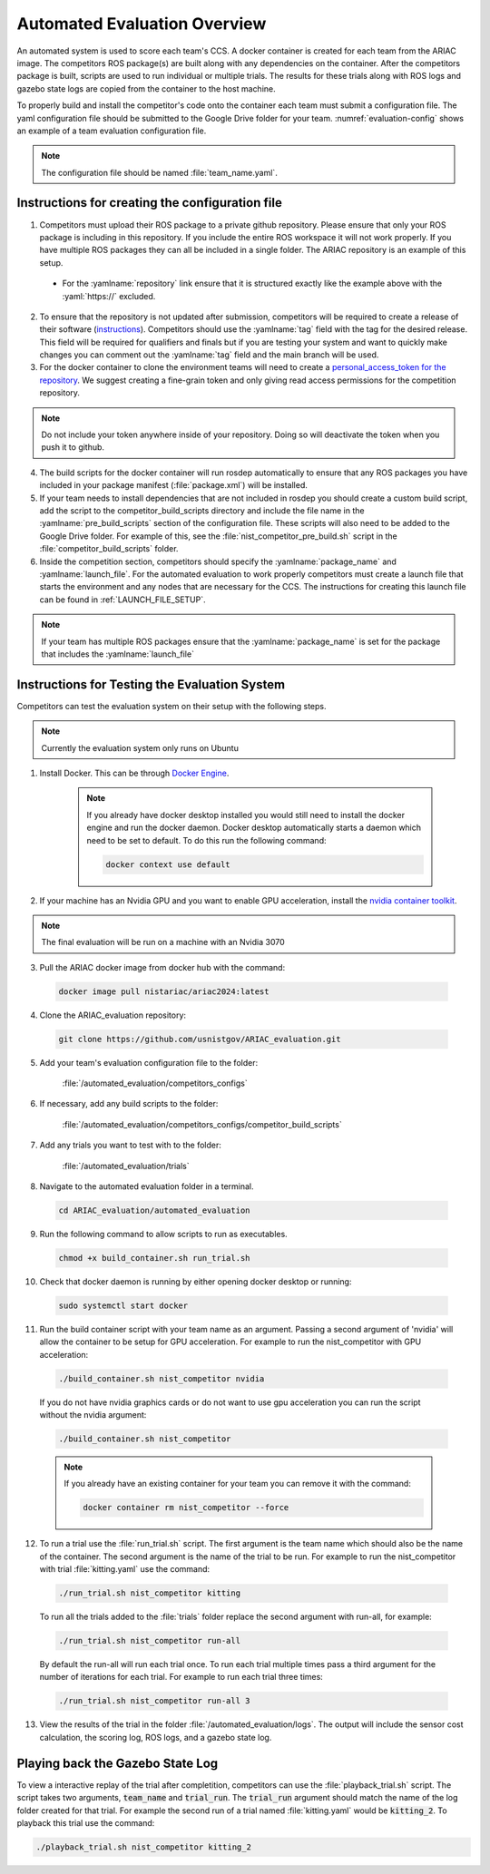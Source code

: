 .. _AUTOMATED_EVALUATION_OVERVIEW:

=============================
Automated Evaluation Overview
=============================

An automated system is used to score each team's CCS. A docker container is created for each team from the ARIAC image. The competitors ROS package(s) are built along with any dependencies on the container. After the competitors package is built, scripts are used to run individual or multiple trials. The results for these trials along with ROS logs and gazebo state logs are copied from the container to the host machine. 

To properly build and install the competitor's code onto the container each team must submit a configuration file. The yaml configuration file should be submitted to the Google Drive folder for your team. :numref:`evaluation-config` shows an example of a team evaluation configuration file.

.. code-block:: yaml
  :caption: Example of a team evaluation configuration file
  :name: evaluation-config

  team_name: "nist_competitor"

  github:
    repository: "github.com/usnistgov/nist_competitor.git"
    tag: "2024.2.2"
    personal_access_token: ""

  build:
    pre_build_scripts: ["nist_competitor_pre_build.sh"]

  competition:
    package_name: "nist_competitor"
    launch_file: "competitor.launch.py"

  
.. note::

  The configuration file should be named :file:`team_name.yaml`.

------------------------------------------------
Instructions for creating the configuration file
------------------------------------------------

1. Competitors must upload their ROS package to a private github repository. Please ensure that only your ROS package is including in this repository. If you include the entire ROS workspace it will not work properly. If you have multiple ROS packages they can all be included in a single folder. The ARIAC repository is an example of this setup. 

  * For the :yamlname:`repository` link ensure that it is structured exactly like the example above with the :yaml:`https://` excluded. 

2. To ensure that the repository is not updated after submission, competitors will be required to create a release of their software (`instructions <https://docs.github.com/en/repositories/releasing-projects-on-github/managing-releases-in-a-repository>`_). Competitors should use the :yamlname:`tag` field with the tag for the desired release. This field will be required for qualifiers and finals but if you are testing your system and want to quickly make changes you can comment out the :yamlname:`tag` field and the main branch will be used. 

3. For the docker container to clone the environment teams will need to create a `personal_access_token for the repository <https://docs.github.com/en/authentication/keeping-your-account-and-data-secure/creating-a-personal-access-token>`_. We suggest creating a fine-grain token and only giving read access permissions for the competition repository. 

.. note::

  Do not include your token anywhere inside of your repository. Doing so will deactivate the token when you push it to github. 
  
4. The build scripts for the docker container will run rosdep automatically to ensure that any ROS packages you have included in your package manifest (:file:`package.xml`) will be installed.

5. If your team needs to install dependencies that are not included in rosdep you should create a custom build script, add the script to the competitor_build_scripts directory and include the file name in the :yamlname:`pre_build_scripts` section of the configuration file. These scripts will also need to be added to the Google Drive folder. For example of this, see the :file:`nist_competitor_pre_build.sh` script in the :file:`competitor_build_scripts` folder. 

6. Inside the competition section, competitors should specify the :yamlname:`package_name` and :yamlname:`launch_file`. For the automated evaluation to work properly competitors must create a launch file that starts the environment and any nodes that are necessary for the CCS. The instructions for creating this launch file can be found in :ref:`LAUNCH_FILE_SETUP`.
  
.. note::
    
  If your team has multiple ROS packages ensure that the :yamlname:`package_name` is set for the package that includes the :yamlname:`launch_file`

----------------------------------------------
Instructions for Testing the Evaluation System
----------------------------------------------

Competitors can test the evaluation system on their setup with the following steps.

.. note::

  Currently the evaluation system only runs on Ubuntu

1. Install Docker. This can be through `Docker Engine <https://docs.docker.com/engine/install/ubuntu/>`_.
   
    .. note::
  
      If you already have docker desktop installed you would still need to install the docker engine and run the docker daemon. Docker desktop automatically starts a daemon which need to be set to default. To do this run the following command:

      .. code-block:: sh

        docker context use default


2. If your machine has an Nvidia GPU and you want to enable GPU acceleration, install the `nvidia container toolkit <https://docs.nvidia.com/datacenter/cloud-native/container-toolkit/install-guide.html#docker>`_.

.. note::

  The final evaluation will be run on a machine with an Nvidia 3070 

3. Pull the ARIAC docker image from docker hub with the command:

  .. code-block:: sh

    docker image pull nistariac/ariac2024:latest

4. Clone the ARIAC_evaluation repository:

  .. code-block:: sh

    git clone https://github.com/usnistgov/ARIAC_evaluation.git

5. Add your team's evaluation configuration file to the folder:
  
    :file:`/automated_evaluation/competitors_configs`

6. If necessary, add any build scripts to the folder:
    
    :file:`/automated_evaluation/competitors_configs/competitor_build_scripts`

7. Add any trials you want to test with to the folder: 

    :file:`/automated_evaluation/trials`

8. Navigate to the automated evaluation folder in a terminal.

  .. code-block:: sh

    cd ARIAC_evaluation/automated_evaluation

9. Run the following command to allow scripts to run as executables.

  .. code-block:: sh

    chmod +x build_container.sh run_trial.sh

10. Check that docker daemon is running by either opening docker desktop or running:

  .. code-block:: sh

    sudo systemctl start docker

11. Run the build container script with your team name as an argument. Passing a second argument of 'nvidia' will allow the container to be setup for GPU acceleration. For example to run the nist_competitor with GPU acceleration:

  .. code-block:: sh

    ./build_container.sh nist_competitor nvidia

  If you do not have nvidia graphics cards or do not want to use gpu acceleration you can run the script without the nvidia argument:

  .. code-block:: sh

    ./build_container.sh nist_competitor

  .. note::

    If you already have an existing container for your team you can remove it with the command:

    .. code-block:: sh

      docker container rm nist_competitor --force

12. To run a trial use the :file:`run_trial.sh` script. The first argument is the team name which should also be the name of the container. The second argument is the name of the trial to be run. For example to run the nist_competitor with trial :file:`kitting.yaml` use the command:

  .. code-block:: sh

    ./run_trial.sh nist_competitor kitting

  To run all the trials added to the :file:`trials` folder replace the second argument with run-all, for example:

  .. code-block:: sh

    ./run_trial.sh nist_competitor run-all

  By default the run-all will run each trial once. To run each trial multiple times pass a third argument for the number of iterations for each trial. For example to run each trial three times:

  .. code-block:: sh

    ./run_trial.sh nist_competitor run-all 3

13. View the results of the trial in the folder :file:`/automated_evaluation/logs`. The output will include the sensor cost calculation, the scoring log, ROS logs, and a gazebo state log.

---------------------------------
Playing back the Gazebo State Log
---------------------------------

To view a interactive replay of the trial after completition, competitors can use the :file:`playback_trial.sh` script. The script takes two arguments, :code:`team_name` and :code:`trial_run`. The :code:`trial_run` argument should match the name of the log folder created for that trial. For example the second run of a trial named :file:`kitting.yaml` would be :code:`kitting_2`. To playback this trial use the command:

.. code-block:: sh

    ./playback_trial.sh nist_competitor kitting_2

